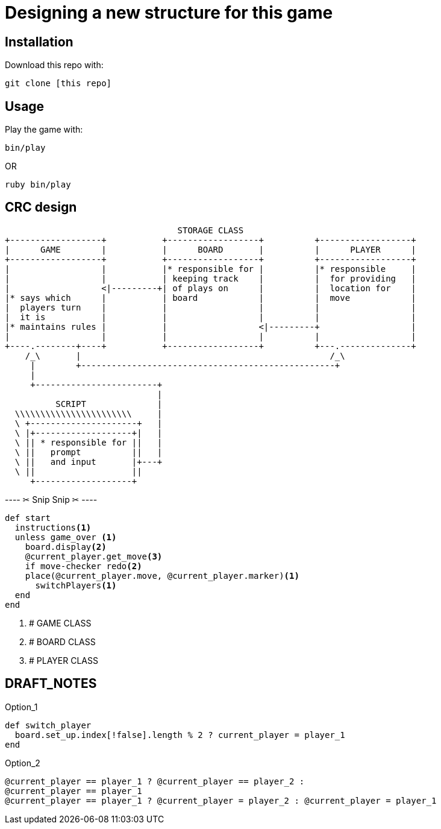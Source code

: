 = Designing a new structure for this game

== Installation

Download this repo with:

`git clone [this repo]`

== Usage

Play the game with:

`bin/play`

OR

`ruby bin/play`

== CRC design

                                         STORAGE CLASS
       +------------------+           +------------------+          +------------------+
       |      GAME        |           |      BOARD       |          |      PLAYER      |
       +------------------+           +------------------+          +------------------+
       |                  |           |* responsible for |          |* responsible     |
       |                  |           | keeping track    |          |  for providing   |
       |                  <|---------+| of plays on      |          |  location for    |
       |* says which      |           | board            |          |  move            |
       |  players turn    |           |                  |          |                  |
       |  it is           |           |                  |          |                  |
       |* maintains rules |           |                  <|---------+                  |
       |                  |           |                  |          |                  |
       +----.--------+----+           +------------------+          +---.--------------+
           /_\       |                                                 /_\ 
            |        +--------------------------------------------------+
            |
            +------------------------+
                                     |
                 SCRIPT              |
         \\\\\\\\\\\\\\\\\\\\\\\     |
         \ +---------------------+   |
         \ |+-------------------+|   |
         \ || * responsible for ||   |
         \ ||   prompt          ||   |
         \ ||   and input       |+---+
         \ ||                   ||
            +-------------------+


---- ✂  Snip Snip  ✂  ----

[source, ruby]
----
def start
  instructions<1>
  unless game_over <1>
    board.display<2>
    @current_player.get_move<3>
    if move-checker redo<2>
    place(@current_player.move, @current_player.marker)<1>
      switchPlayers<1>
  end
end
----
<1> # GAME CLASS
<2> # BOARD CLASS
<3> # PLAYER CLASS

== DRAFT_NOTES

.Option_1
[source, ruby]
----
def switch_player
  board.set_up.index[!false].length % 2 ? current_player = player_1
end
----

.Option_2
[source, ruby]
----
@current_player == player_1 ? @current_player == player_2 :
@current_player == player_1
@current_player == player_1 ? @current_player = player_2 : @current_player = player_1
----
